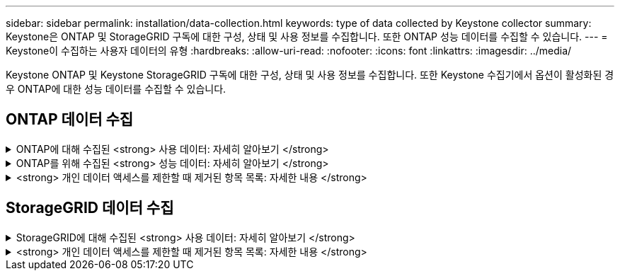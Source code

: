 ---
sidebar: sidebar 
permalink: installation/data-collection.html 
keywords: type of data collected by Keystone collector 
summary: Keystone은 ONTAP 및 StorageGRID 구독에 대한 구성, 상태 및 사용 정보를 수집합니다. 또한 ONTAP 성능 데이터를 수집할 수 있습니다. 
---
= Keystone이 수집하는 사용자 데이터의 유형
:hardbreaks:
:allow-uri-read: 
:nofooter: 
:icons: font
:linkattrs: 
:imagesdir: ../media/


[role="lead"]
Keystone ONTAP 및 Keystone StorageGRID 구독에 대한 구성, 상태 및 사용 정보를 수집합니다. 또한 Keystone 수집기에서 옵션이 활성화된 경우 ONTAP에 대한 성능 데이터를 수집할 수 있습니다.



== ONTAP 데이터 수집

.ONTAP에 대해 수집된 <strong> 사용 데이터: 자세히 알아보기 </strong>
[%collapsible]
====
다음 목록은 ONTAP에 대해 수집된 용량 소비 데이터의 대표적인 예입니다.

* 클러스터
+
** 클러스터 UUID입니다
** 클러스터 이름
** 일련 번호
** 위치(ONTAP 클러스터의 값 입력 기준)
** 연락처
** 버전


* 노드
+
** 일련 번호
** 노드 이름


* 볼륨
+
** 애그리게이트 이름입니다
** 볼륨 이름
** VolumeInstanceUUID
** IsCloneVolume 플래그
** IsFlexGroupConstituent 플래그입니다
** IsSpaceEnforcementLogical 플래그
** IsSpaceReportingLogical 플래그
** LogicalSpaceUsedByAfs
** PercentSnapshotSpace를 참조하십시오
** PerformanceTierInactiveUserData 를 참조하십시오
** PerformanceTierInactiveUserDataPercent 를 참조하십시오
** QoSAdapitivePolicyGroup 이름입니다
** QoSPolicyGroup 이름입니다
** 크기
** 사용됨
** PhysicalUsed(PhysicalUsed)
** SizeUsedBySnapshots입니다
** 유형
** VolumeStyleExtended 를 참조하십시오
** SVM 이름
** IsVsRoot 플래그입니다


* 가상 서버
+
** VserverName입니다
** VserverUUID입니다
** 하위 유형


* 스토리지 애그리게이트
+
** 스토리지 유형
** 애그리게이트 이름
** 총 UUID


* 오브젝트 저장소를 통합합니다
+
** ObjectStoreName입니다
** ObjectStoreUUID입니다
** providerType을 참조하십시오
** 애그리게이트 이름


* 클론 볼륨
+
** 플랙스클론
** 크기
** 사용됨
** SVM
** 유형
** ParentVolume
** ParentVserver
** IsConstituent(제원)
** Splitimate
** 상태
** FlexCloneUsedPercent


* 스토리지 LUN
+
** LUN UUID입니다
** LUN 이름입니다
** 크기
** 사용됨
** IsReserved 플래그입니다
** IsRequested 플래그입니다
** LogicalUnit 이름입니다
** QoSPolicyUUID입니다
** QoSPolicyName입니다
** UUID입니다
** 볼륨 이름
** SVM의 UUID입니다
** SVM 이름


* 스토리지 볼륨
+
** VolumeInstanceUUID
** 볼륨 이름
** SVM 이름
** SVM의 UUID입니다
** QoSPolicyUUID입니다
** QoSPolicyName입니다
** 용량설치 공간
** 성능설치 공간
** TotalFootprint
** TieringPolicy를 참조하십시오
** IsProtected 플래그
** IsDestination 플래그입니다
** 사용됨
** PhysicalUsed(PhysicalUsed)
** CloneParentUUID입니다
** LogicalSpaceUsedByAfs


* QoS 정책 그룹
+
** PolicyGroup을 참조하십시오
** QoSPolicyUUID입니다
** 최대 처리량
** MinThroughput
** 최대 처리량 IOPS
** 최대 처리량
** 최소 처리량 IOPS
** 최소 처리량
** IsShared 플래그


* ONTAP 적응형 QoS 정책 그룹
+
** QoSPolicyName입니다
** QoSPolicyUUID입니다
** PeakIOPS를 참조하십시오
** PeakIOPSALLOCATION을 참조하십시오
** 절대 최소 IOPS
** ExpectedIOPS입니다
** ExpectedIOPSALLOCATION을 참조하십시오
** 블록 크기


* 풋프린트
+
** SVM
** 볼륨
** TotalFootprint
** VolumeBlocksFootprintBin0
** VolumeBlocksFootprintBin1


* MetroCluster 클러스터
+
** 클러스터 UUID입니다
** 클러스터 이름
** RemoteClusterUUID입니다
** RemoteCluserName입니다
** LocalConfigurationState 를 선택합니다
** RemoteConfigurationState 를 선택합니다
** 모드를 선택합니다


* Collector Observablility Metrics(수집기 불임 메트릭)
+
** 수집 시간
** Active IQ Unified Manager API 종점이 쿼리되었습니다
** 응답 시간입니다
** 레코드 수입니다
** AIQUMInstance IP(AIQUMInstance IP)
** 수집기 인스턴스 ID입니다




====
.ONTAP를 위해 수집된 <strong> 성능 데이터: 자세히 알아보기 </strong>
[%collapsible]
====
다음 목록은 ONTAP에 대해 수집된 성능 데이터의 대표적인 예입니다.

* 클러스터 이름
* 클러스터 UUID
* ObjectID입니다
* 볼륨 이름
* 볼륨 인스턴스 UUID입니다
* SVM
* VserverUUID입니다
* 노드 일련 번호
* ONTAP 버전
* AIQUM 버전
* 집계
* 애그리게이트 UUID입니다
* 리소스 키
* 타임 스탬프입니다
* IOPSPerTb입니다
* 지연 시간
* 읽기 지연 시간
* WriteMBps 를 클릭합니다
* QoSMinThroughut지연 시간
* QoSNBladeLatency
* 중고 헤드룸
* CacheMisssRatio(캐시비율
* 기타 지연 시간
* QoSAgregateLatency를 참조하십시오
* IOPS
* QoSNetworkLetency를 참조하십시오
* 가용성 작업
* 쓰기 대기 시간
* QoSCloud지연 시간
* QoSClusterInterconnectLatency를 참조하십시오
* OtherMBps(OtherMBps)
* QoSCop지연 시간
* QoSDBladeLatency
* 활용률
* 읽기 IOPS
* Mbps
* 기타 IOPS
* QoSPolicyGroupLatency를 참조하십시오
* ReadMBps
* QoSSyncSnap미러지연 시간
* 쓰기 IOPS입니다


====
.<strong> 개인 데이터 액세스를 제한할 때 제거된 항목 목록: 자세한 내용 </strong>
[%collapsible]
====
Keystone 수집기에서 * 개인 데이터 제거 * 옵션을 활성화하면 ONTAP에 대해 다음 사용 정보가 제거됩니다. 이 옵션은 기본적으로 활성화되어 있습니다.

* 클러스터 이름
* 클러스터 위치
* 클러스터 담당자
* 노드 이름
* 애그리게이트 이름입니다
* 볼륨 이름
* QoSAdapitivePolicyGroup 이름입니다
* QoSPolicyGroup 이름입니다
* SVM 이름
* 스토리지 LUN 이름입니다
* 애그리게이트 이름
* LogicalUnit 이름입니다
* SVM 이름
* AIQUMInstance IP(AIQUMInstance IP)
* 플랙스클론
* RemoteClusterName(원격 클러스터 이름)


====


== StorageGRID 데이터 수집

.StorageGRID에 대해 수집된 <strong> 사용 데이터: 자세히 알아보기 </strong>
[%collapsible]
====
다음 목록은 의 대표적인 예입니다 `Logical Data` StorageGRID를 위해 수집:

* StorageGRID ID입니다
* 계정 ID입니다
* 계정 이름
* 계정 할당량 바이트
* 버킷 이름
* 버킷 객체 수
* 버킷 데이터 바이트


다음 목록은 의 대표적인 예입니다 `Physical Data` StorageGRID를 위해 수집:

* StorageGRID ID입니다
* 노드 ID입니다
* 사이트 ID입니다
* 사이트 이름
* 인스턴스
* StorageGRID 스토리지 사용률 바이트
* StorageGRID 스토리지 활용률 메타데이터 바이트


====
.<strong> 개인 데이터 액세스를 제한할 때 제거된 항목 목록: 자세한 내용 </strong>
[%collapsible]
====
Keystone 수집기에서 * 개인 데이터 제거 * 옵션을 활성화하면 StorageGRID에 대해 다음 사용 정보가 제거됩니다. 이 옵션은 기본적으로 활성화되어 있습니다.

* 계정 이름
* BucketName
* 사이트 이름
* 인스턴스/노드 이름


====